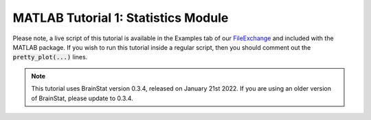.. _matlab_tutorial1:

MATLAB Tutorial 1: Statistics Module
-----------------------------------
Please note, a live script of this tutorial is available in the Examples tab
of our `FileExchange
<https://www.mathworks.com/matlabcentral/fileexchange/89827-brainstat>`_ and
included with the MATLAB package. If you wish to run this tutorial inside a
regular script, then you should comment out the :code:`pretty_plot(...)` lines.

.. note::
    This tutorial uses BrainStat version 0.3.4, released on January 21st 2022. 
    If you are using an older version of BrainStat, please update to 0.3.4. 

.. raw:: html
    :file: tutorial_1_statistics.html